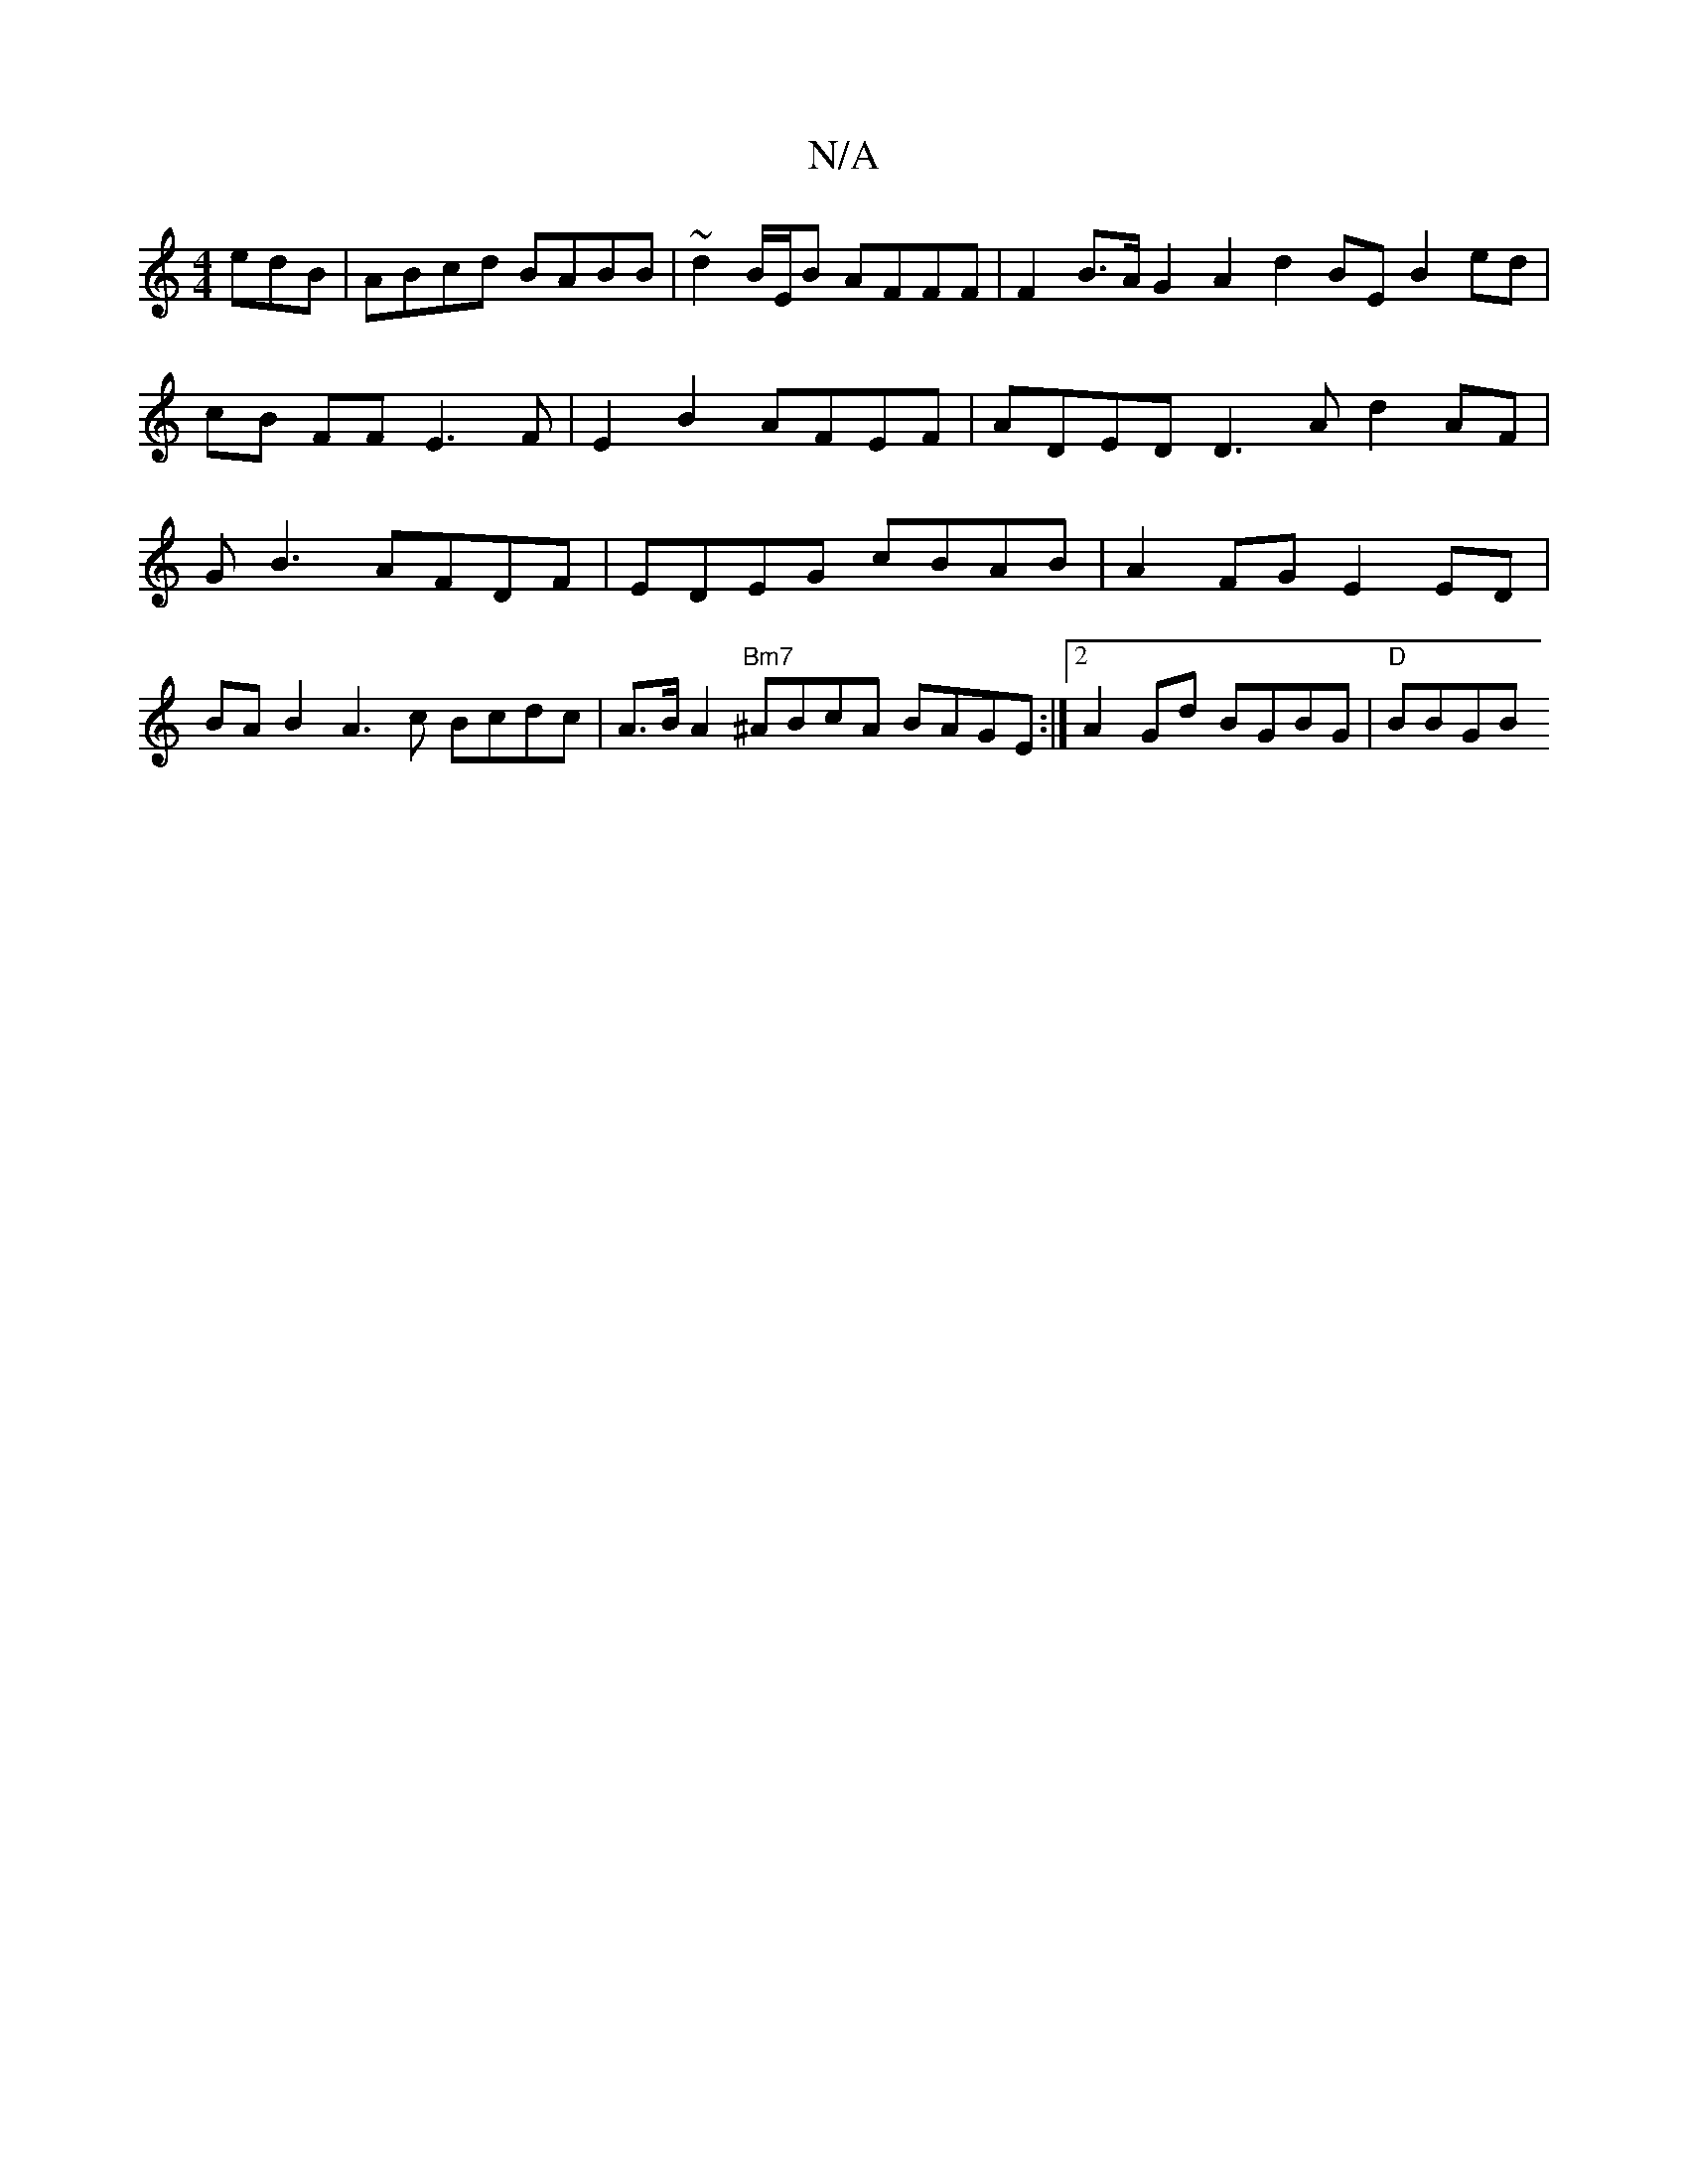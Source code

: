 X:1
T:N/A
M:4/4
R:N/A
K:Cmajor
edB | ABcd BABB | ~d2 B/E/B AFFF | F2 B>A G2 A2 d2 BE B2 ed | cB FF E3 F | E2 B2 AFEF | ADED D3A d2AF| GB3 AFDF | EDEG cBAB | A2FG E2ED | BA B2 A3c Bcdc |  A>B A2 "Bm7"^ABcA BAGE:|2 A2Gd BGBG|"D"BBGB 